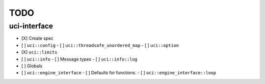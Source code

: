 ====
TODO
====

..  - [ ] <++>

uci-interface
-------------

- [X] Create spec

- [ ] ``uci::config``
  - [ ] ``uci::threadsafe_unordered_map``
  - [ ] ``uci::option``
- [X] ``uci::limits``
- [ ] ``uci::info``
  - [ ] Message types
  - [ ] ``uci::info::log``
- [ ] Globals
- [ ] ``uci::engine_interface``
  - [ ] Defaults for functions.
  - [ ] ``uci::engine_interface::loop``
